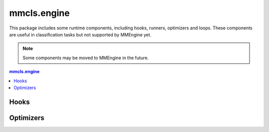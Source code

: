 .. role:: hidden
    :class: hidden-section

.. module:: mmcls.engine

mmcls.engine
===================================

This package includes some runtime components, including hooks, runners, optimizers and loops. These components are useful in
classification tasks but not supported by MMEngine yet.

.. note::

   Some components may be moved to MMEngine in the future.

.. contents:: mmcls.engine
   :depth: 2
   :local:
   :backlinks: top

.. module:: mmcls.engine.hooks

Hooks
------------------

.. autosummary::
   :toctree: generated
   :nosignatures:
   :template: classtemplate.rst

   ClassNumCheckHook
   PreciseBNHook
   VisualizationHook
   PrepareProtoBeforeValLoopHook
   SetAdaptiveMarginsHook

.. module:: mmcls.engine.optimizers

Optimizers
------------------

.. autosummary::
   :toctree: generated
   :nosignatures:
   :template: classtemplate.rst

   Lamb

